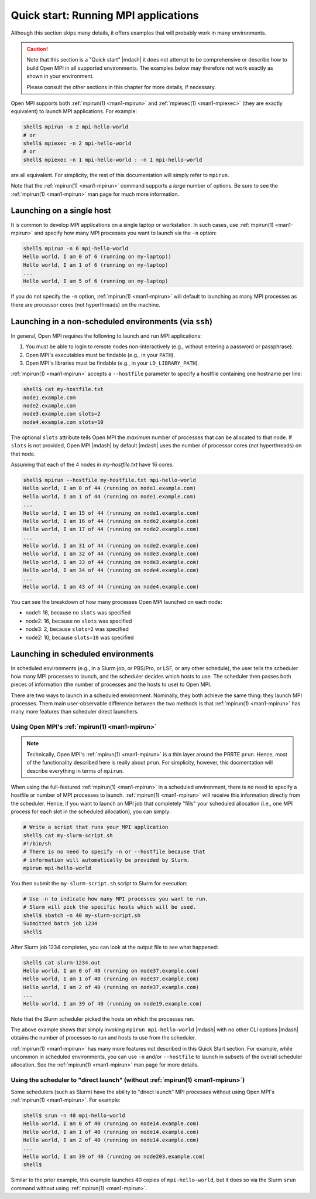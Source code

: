 .. _label-quickstart-running-apps:

Quick start: Running MPI applications
=====================================

Although this section skips many details, it offers examples that will
probably work in many environments.

.. caution:: Note that this section is a "Quick start" |mdash| it does
   not attempt to be comprehensive or describe how to build Open MPI
   in all supported environments.  The examples below may therefore
   not work exactly as shown in your environment.

   Please consult the other sections in this chapter for more details,
   if necessary.

Open MPI supports both :ref:`mpirun(1) <man1-mpirun>` and
:ref:`mpiexec(1) <man1-mpiexec>` (they are exactly equivalent) to
launch MPI applications.  For example:

.. code-block:: sh

   shell$ mpirun -n 2 mpi-hello-world
   # or
   shell$ mpiexec -n 2 mpi-hello-world
   # or
   shell$ mpiexec -n 1 mpi-hello-world : -n 1 mpi-hello-world

are all equivalent.  For simplicity, the rest of this documentation
will simply refer to ``mpirun``.

Note that the :ref:`mpirun(1) <man1-mpirun>` command supports a
*large* number of options.  Be sure to see the :ref:`mpirun(1)
<man1-mpirun>` man page for much more information.

Launching on a single host
--------------------------

It is common to develop MPI applications on a single laptop or
workstation.  In such cases, use :ref:`mpirun(1) <man1-mpirun>` and
specify how many MPI processes you want to launch via the ``-n``
option:

.. code-block:: sh

   shell$ mpirun -n 6 mpi-hello-world
   Hello world, I am 0 of 6 (running on my-laptop))
   Hello world, I am 1 of 6 (running on my-laptop)
   ...
   Hello world, I am 5 of 6 (running on my-laptop)

If you do not specify the ``-n`` option, :ref:`mpirun(1)
<man1-mpirun>` will default to launching as many MPI processes as
there are processor cores (not hyperthreads) on the machine.

Launching in a non-scheduled environments (via ``ssh``)
-------------------------------------------------------

In general, Open MPI requires the following to launch and run MPI
applications:

#. You must be able to login to remote nodes non-interactively (e.g.,
   without entering a password or passphrase).
#. Open MPI's executables must be findable (e.g., in your ``PATH``).
#. Open MPI's libraries must be findable (e.g., in your
   ``LD_LIBRARY_PATH``).

:ref:`mpirun(1) <man1-mpirun>` accepts a ``--hostfile`` parameter to
specify a hostfile containing one hostname per line:

.. code-block:: sh

   shell$ cat my-hostfile.txt
   node1.example.com
   node2.example.com
   node3.example.com slots=2
   node4.example.com slots=10

The optional ``slots`` attribute tells Open MPI the *maximum* number
of processes that can be allocated to that node.  If ``slots`` is not
provided, Open MPI |mdash| by default |mdash| uses the number of
processor cores (not hyperthreads) on that node.

Assuming that each of the 4 nodes in `my-hostfile.txt` have 16 cores:

.. code-block:: sh

   shell$ mpirun --hostfile my-hostfile.txt mpi-hello-world
   Hello world, I am 0 of 44 (running on node1.example.com)
   Hello world, I am 1 of 44 (running on node1.example.com)
   ...
   Hello world, I am 15 of 44 (running on node1.example.com)
   Hello world, I am 16 of 44 (running on node2.example.com)
   Hello world, I am 17 of 44 (running on node2.example.com)
   ...
   Hello world, I am 31 of 44 (running on node2.example.com)
   Hello world, I am 32 of 44 (running on node3.example.com)
   Hello world, I am 33 of 44 (running on node3.example.com)
   Hello world, I am 34 of 44 (running on node4.example.com)
   ...
   Hello world, I am 43 of 44 (running on node4.example.com)

You can see the breakdown of how many processes Open MPI launched on
each node:

* node1: 16, because no ``slots`` was specified
* node2: 16, because no ``slots`` was specified
* node3: 2, because ``slots=2`` was specified
* node2: 10, because ``slots=10`` was specified

Launching in scheduled environments
-----------------------------------

In scheduled environments (e.g., in a Slurm job, or PBS/Pro, or LSF,
or any other schedule), the user tells the scheduler how many MPI
processes to launch, and the scheduler decides which hosts to use.
The scheduler then passes both pieces of information (the number of
processes and the hosts to use) to Open MPI.

There are two ways to launch in a scheduled environment.  Nominally,
they both achieve the same thing: they launch MPI processes.  Them
main user-observable difference between the two methods is that
:ref:`mpirun(1) <man1-mpirun>` has many more features than scheduler
direct launchers.

Using Open MPI's :ref:`mpirun(1) <man1-mpirun>`
^^^^^^^^^^^^^^^^^^^^^^^^^^^^^^^^^^^^^^^^^^^^^^^

.. note:: Technically, Open MPI's :ref:`mpirun(1) <man1-mpirun>` is a
          thin layer around the PRRTE ``prun``.  Hence, most of the
          functionality described here is really about ``prun``.  For
          simplicity, however, this docmentation will describe
          everything in terms of ``mpirun``.

When using the full-featured :ref:`mpirun(1) <man1-mpirun>` in a
scheduled environment, there is no need to specify a hostfile or
number of MPI processes to launch.  :ref:`mpirun(1) <man1-mpirun>`
will receive this information directly from the scheduler.  Hence, if
you want to launch an MPI job that completely "fills" your scheduled
allocation (i.e., one MPI process for each slot in the scheduled
allocation), you can simply:

.. code-block:: sh

   # Write a script that runs your MPI application
   shell$ cat my-slurm-script.sh
   #!/bin/sh
   # There is no need to specify -n or --hostfile because that
   # information will automatically be provided by Slurm.
   mpirun mpi-hello-world

You then submit the ``my-slurm-script.sh`` script to Slurm for
execution:

.. code-block:: sh

   # Use -n to indicate how many MPI processes you want to run.
   # Slurm will pick the specific hosts which will be used.
   shell$ sbatch -n 40 my-slurm-script.sh
   Submitted batch job 1234
   shell$

After Slurm job 1234 completes, you can look at the output file to see
what happened:

.. code-block:: sh

   shell$ cat slurm-1234.out
   Hello world, I am 0 of 40 (running on node37.example.com)
   Hello world, I am 1 of 40 (running on node37.example.com)
   Hello world, I am 2 of 40 (running on node37.example.com)
   ...
   Hello world, I am 39 of 40 (running on node19.example.com)

Note that the Slurm scheduler picked the hosts on which the processes
ran.

The above example shows that simply invoking ``mpirun
mpi-hello-world`` |mdash| with no other CLI options |mdash| obtains
the number of processes to run and hosts to use from the scheduler.

:ref:`mpirun(1) <man1-mpirun>` has many more features not described in
this Quick Start section.  For example, while uncommon in scheduled
environments, you can use ``-n`` and/or ``--hostfile`` to launch in
subsets of the overall scheduler allocation.  See the :ref:`mpirun(1)
<man1-mpirun>` man page for more details.

Using the scheduler to "direct launch" (without :ref:`mpirun(1) <man1-mpirun>`)
^^^^^^^^^^^^^^^^^^^^^^^^^^^^^^^^^^^^^^^^^^^^^^^^^^^^^^^^^^^^^^^^^^^^^^^^^^^^^^^

Some schedulers (such as Slurm) have the ability to "direct launch"
MPI processes without using Open MPI's :ref:`mpirun(1) <man1-mpirun>`.
For example:

.. code-block:: sh

   shell$ srun -n 40 mpi-hello-world
   Hello world, I am 0 of 40 (running on node14.example.com)
   Hello world, I am 1 of 40 (running on node14.example.com)
   Hello world, I am 2 of 40 (running on node14.example.com)
   ...
   Hello world, I am 39 of 40 (running on node203.example.com)
   shell$

Similar to the prior example, this example launches 40 copies of
``mpi-hello-world``, but it does so via the Slurm ``srun`` command
without using :ref:`mpirun(1) <man1-mpirun>`.
